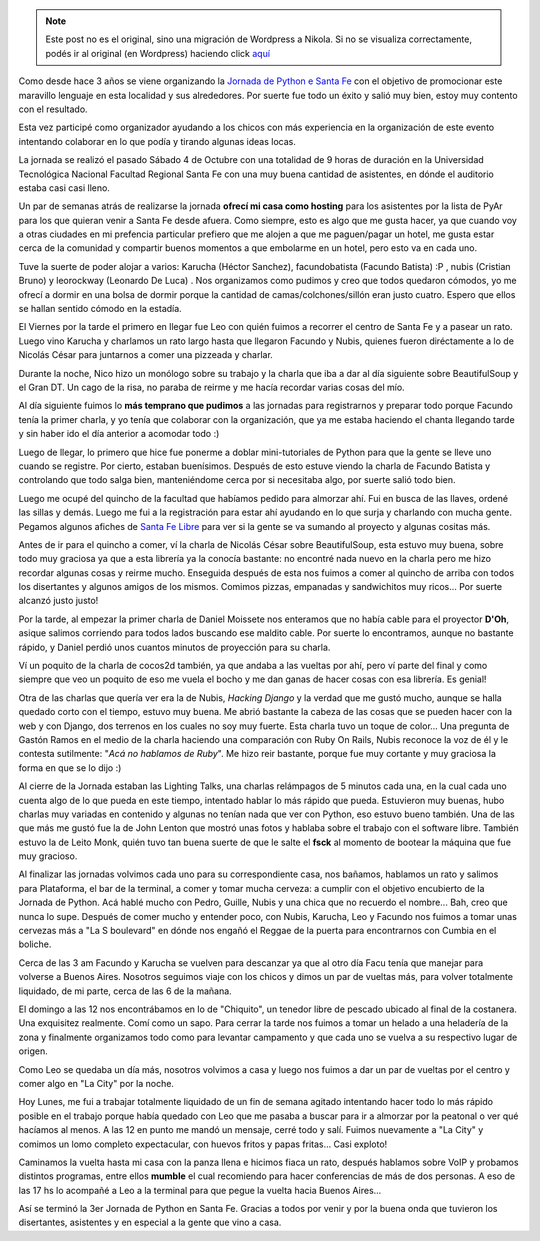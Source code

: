 .. link:
.. description:
.. tags: facultad, python, software libre
.. date: 2008/10/06 19:52:42
.. title: Así se fue la 3er Jornada de Python en Santa Fe
.. slug: asi-se-fue-la-3er-jornada-de-python-en-santa-fe


.. note::

   Este post no es el original, sino una migración de Wordpress a
   Nikola. Si no se visualiza correctamente, podés ir al original (en
   Wordpress) haciendo click aquí_

.. _aquí: http://humitos.wordpress.com/2008/10/06/asi-se-fue-la-3er-jornada-de-python-en-santa-fe/


Como desde hace 3 años se viene organizando la `Jornada de Python e
Santa Fe <http://www.pythonsantafe.com.ar/>`__ con el objetivo de
promocionar este maravillo lenguaje en esta localidad y sus alrededores.
Por suerte fue todo un éxito y salió muy bien, estoy muy contento con el
resultado.

Esta vez participé como organizador ayudando a los chicos con más
experiencia en la organización de este evento intentando colaborar en lo
que podía y tirando algunas ideas locas.

La jornada se realizó el pasado Sábado 4 de Octubre con una totalidad de
9 horas de duración en la Universidad Tecnológica Nacional Facultad
Regional Santa Fe con una muy buena cantidad de asistentes, en dónde el
auditorio estaba casi casi lleno.

Un par de semanas atrás de realizarse la jornada **ofrecí mi casa como
hosting** para los asistentes por la lista de PyAr para los que quieran
venir a Santa Fe desde afuera. Como siempre, esto es algo que me gusta
hacer, ya que cuando voy a otras ciudades en mi prefencia particular
prefiero que me alojen a que me paguen/pagar un hotel, me gusta estar
cerca de la comunidad y compartir buenos momentos a que embolarme en un
hotel, pero esto va en cada uno.

Tuve la suerte de poder alojar a varios: Karucha (Héctor Sanchez),
facundobatista (Facundo Batista) :P , nubis (Cristian Bruno) y
leorockway (Leonardo De Luca) . Nos organizamos como pudimos y creo que
todos quedaron cómodos, yo me ofrecí a dormir en una bolsa de dormir
porque la cantidad de camas/colchones/sillón eran justo cuatro. Espero
que ellos se hallan sentido cómodo en la estadía.

El Viernes por la tarde el primero en llegar fue Leo con quién fuimos a
recorrer el centro de Santa Fe y a pasear un rato. Luego vino Karucha y
charlamos un rato largo hasta que llegaron Facundo y Nubis, quienes
fueron diréctamente a lo de Nicolás César para juntarnos a comer una
pizzeada y charlar.

Durante la noche, Nico hizo un monólogo sobre su trabajo y la charla que
iba a dar al día siguiente sobre BeautifulSoup y el Gran DT. Un cago de
la risa, no paraba de reirme y me hacía recordar varias cosas del mío.

Al día siguiente fuimos lo **más temprano que pudimos** a las jornadas
para registrarnos y preparar todo porque Facundo tenía la primer charla,
y yo tenía que colaborar con la organización, que ya me estaba haciendo
el chanta llegando tarde y sin haber ido el día anterior a acomodar todo
:)

Luego de llegar, lo primero que hice fue ponerme a doblar
mini-tutoriales de Python para que la gente se lleve uno cuando se
registre. Por cierto, estaban buenísimos. Después de esto estuve viendo
la charla de Facundo Batista y controlando que todo salga bien,
manteniéndome cerca por si necesitaba algo, por suerte salió todo bien.

Luego me ocupé del quincho de la facultad que habíamos pedido para
almorzar ahí. Fui en busca de las llaves, ordené las sillas y demás.
Luego me fui a la registración para estar ahí ayudando en lo que surja y
charlando con mucha gente. Pegamos algunos afiches de `Santa Fe
Libre <http://trac.usla.org.ar/proyectos/santafelibre>`__ para ver si la
gente se va sumando al proyecto y algunas cositas más.

Antes de ir para el quincho a comer, ví la charla de Nicolás César sobre
BeautifulSoup, esta estuvo muy buena, sobre todo muy graciosa ya que a
esta librería ya la conocía bastante: no encontré nada nuevo en la
charla pero me hizo recordar algunas cosas y reirme mucho. Enseguida
después de esta nos fuimos a comer al quincho de arriba con todos los
disertantes y algunos amigos de los mismos. Comimos pizzas, empanadas y
sandwichitos muy ricos... Por suerte alcanzó justo justo!

Por la tarde, al empezar la primer charla de Daniel Moissete nos
enteramos que no había cable para el proyector **D'Oh**, asique salimos
corriendo para todos lados buscando ese maldito cable. Por suerte lo
encontramos, aunque no bastante rápido, y Daniel perdió unos cuantos
minutos de proyección para su charla.

Ví un poquito de la charla de cocos2d también, ya que andaba a las
vueltas por ahí, pero ví parte del final y como siempre que veo un
poquito de eso me vuela el bocho y me dan ganas de hacer cosas con esa
librería. Es genial!

Otra de las charlas que quería ver era la de Nubis, *Hacking Django* y
la verdad que me gustó mucho, aunque se halla quedado corto con el
tiempo, estuvo muy buena. Me abrió bastante la cabeza de las cosas que
se pueden hacer con la web y con Django, dos terrenos en los cuales no
soy muy fuerte. Esta charla tuvo un toque de color... Una pregunta de
Gastón Ramos en el medio de la charla haciendo una comparación con Ruby
On Rails, Nubis reconoce la voz de él y le contesta sutilmente: "*Acá no
hablamos de Ruby*\ ". Me hizo reir bastante, porque fue muy cortante y
muy graciosa la forma en que se lo dijo :)

Al cierre de la Jornada estaban las Lighting Talks, una charlas
relámpagos de 5 minutos cada una, en la cual cada uno cuenta algo de lo
que pueda en este tiempo, intentado hablar lo más rápido que pueda.
Estuvieron muy buenas, hubo charlas muy variadas en contenido y algunas
no tenían nada que ver con Python, eso estuvo bueno también. Una de las
que más me gustó fue la de John Lenton que mostró unas fotos y hablaba
sobre el trabajo con el software libre. También estuvo la de Leito Monk,
quién tuvo tan buena suerte de que le salte el **fsck** al momento de
bootear la máquina que fue muy gracioso.

Al finalizar las jornadas volvimos cada uno para su correspondiente
casa, nos bañamos, hablamos un rato y salimos para Plataforma, el bar de
la terminal, a comer y tomar mucha cerveza: a cumplir con el objetivo
encubierto de la Jornada de Python. Acá hablé mucho con Pedro, Guille,
Nubis y una chica que no recuerdo el nombre... Bah, creo que nunca lo
supe. Después de comer mucho y entender poco, con Nubis, Karucha, Leo y
Facundo nos fuimos a tomar unas cervezas más a "La S boulevard" en dónde
nos engañó el Reggae de la puerta para encontrarnos con Cumbia en el
boliche.

Cerca de las 3 am Facundo y Karucha se vuelven para descanzar ya que al
otro día Facu tenía que manejar para volverse a Buenos Aires. Nosotros
seguimos viaje con los chicos y dimos un par de vueltas más, para volver
totalmente liquidado, de mi parte, cerca de las 6 de la mañana.

El domingo a las 12 nos encontrábamos en lo de "Chiquito", un tenedor
libre de pescado ubicado al final de la costanera. Una exquisitez
realmente. Comí como un sapo. Para cerrar la tarde nos fuimos a tomar un
helado a una heladería de la zona y finalmente organizamos todo como
para levantar campamento y que cada uno se vuelva a su respectivo lugar
de origen.

Como Leo se quedaba un día más, nosotros volvimos a casa y luego nos
fuimos a dar un par de vueltas por el centro y comer algo en "La City"
por la noche.

Hoy Lunes, me fui a trabajar totalmente liquidado de un fin de semana
agitado intentando hacer todo lo más rápido posible en el trabajo porque
había quedado con Leo que me pasaba a buscar para ir a almorzar por la
peatonal o ver qué hacíamos al menos. A las 12 en punto me mandó un
mensaje, cerré todo y salí. Fuimos nuevamente a "La City" y comimos un
lomo completo expectacular, con huevos fritos y papas fritas... Casi
exploto!

Caminamos la vuelta hasta mi casa con la panza llena e hicimos fiaca un
rato, después hablamos sobre VoIP y probamos distintos programas, entre
ellos **mumble** el cual recomiendo para hacer conferencias de más de
dos personas. A eso de las 17 hs lo acompañé a Leo a la terminal para
que pegue la vuelta hacia Buenos Aires...

Así se terminó la 3er Jornada de Python en Santa Fe. Gracias a todos por
venir y por la buena onda que tuvieron los disertantes, asistentes y en
especial a la gente que vino a casa.
